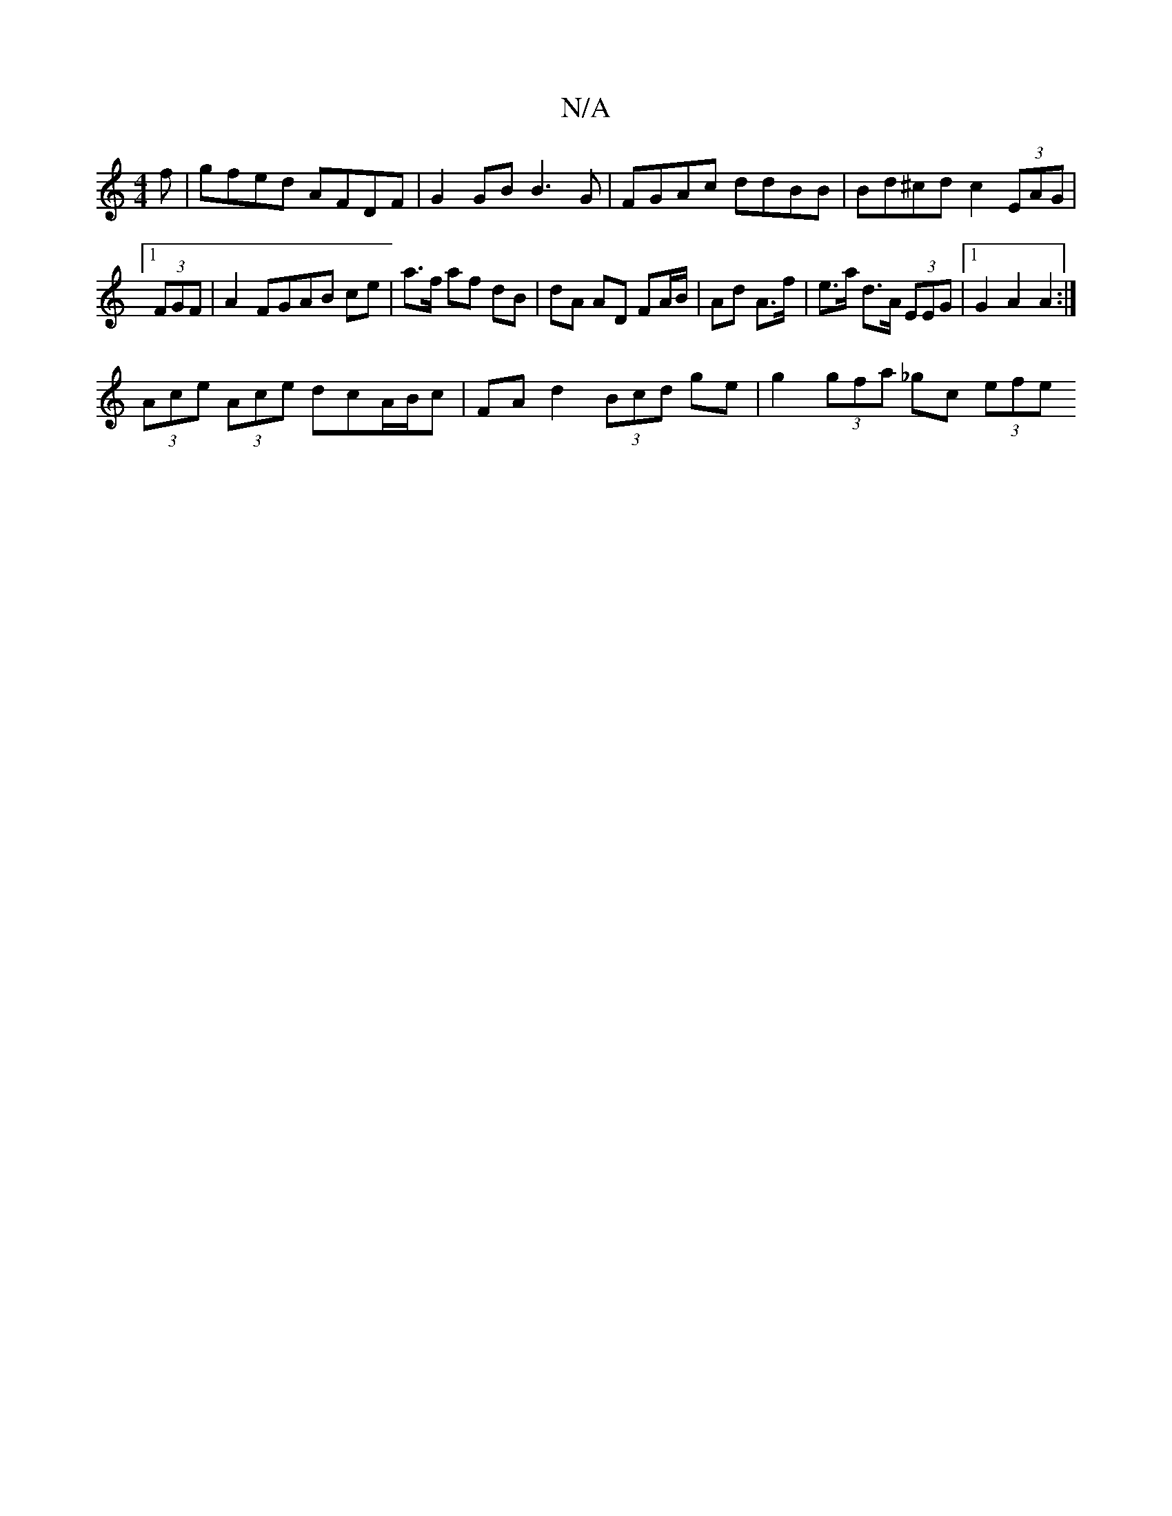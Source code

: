 X:1
T:N/A
M:4/4
R:N/A
K:Cmajor
f | gfed AFDF | G2 GB B3 G | FGAc ddBB | Bd^cd c2 (3EAG |1 (3FGF |A2 FGAB ce | a>f af dB | dA AD FA/B/ | Ad A>f | e>a d>A (3EEG |1 G2 A2 A2 :|
(3Ace (3Ace dcA/B/c |FA d2 (3Bcd ge | g2 (3gfa _gc (3efe 